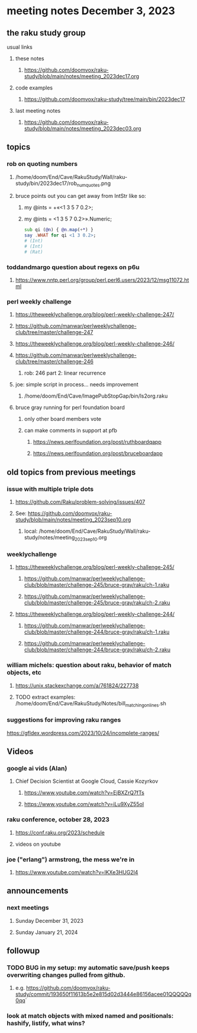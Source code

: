 * meeting notes December 3, 2023
** the raku study group
**** usual links
***** these notes
****** https://github.com/doomvox/raku-study/blob/main/notes/meeting_2023dec17.org

***** code examples
****** https://github.com/doomvox/raku-study/tree/main/bin/2023dec17

***** last meeting notes
****** https://github.com/doomvox/raku-study/blob/main/notes/meeting_2023dec03.org

** topics

*** rob on quoting numbers
**** /home/doom/End/Cave/RakuStudy/Wall/raku-study/bin/2023dec17/rob_num_quotes.png

**** bruce points out you can get away from IntStr like so:
***** my @ints = +«<1 3 5 7 0.2>;
***** my @ints = <1 3 5 7 0.2>».Numeric;

#+BEGIN_SRC raku
sub qi (@n) { @n.map(+*) }
say .WHAT for qi <1 3 0.2>;
# (Int)
# (Int)
# (Rat)
#+END_SRC

*** toddandmargo question about regexs on p6u
**** https://www.nntp.perl.org/group/perl.perl6.users/2023/12/msg11072.html

*** perl weekly challenge
**** https://theweeklychallenge.org/blog/perl-weekly-challenge-247/
**** https://github.com/manwar/perlweeklychallenge-club/tree/master/challenge-247

**** https://theweeklychallenge.org/blog/perl-weekly-challenge-246/
**** https://github.com/manwar/perlweeklychallenge-club/tree/master/challenge-246
***** rob: 246 part 2: linear recurrence

**** joe: simple script in process... needs improvement
***** 
/home/doom/End/Cave/ImagePubStopGap/bin/ls2org.raku


**** bruce gray running for perl foundation board
***** only other board members vote
***** can make comments in support at pfb
****** https://news.perlfoundation.org/post/ruthboardqapp
****** https://news.perlfoundation.org/post/bruceboardapp

** old topics from previous meetings

*** issue with multiple triple dots
**** https://github.com/Raku/problem-solving/issues/407
**** See: https://github.com/doomvox/raku-study/blob/main/notes/meeting_2023sep10.org
***** local: /home/doom/End/Cave/RakuStudy/Wall/raku-study/notes/meeting_2023sep10.org



*** weeklychallenge
**** https://theweeklychallenge.org/blog/perl-weekly-challenge-245/
***** https://github.com/manwar/perlweeklychallenge-club/blob/master/challenge-245/bruce-gray/raku/ch-1.raku
***** https://github.com/manwar/perlweeklychallenge-club/blob/master/challenge-245/bruce-gray/raku/ch-2.raku

**** https://theweeklychallenge.org/blog/perl-weekly-challenge-244/
***** https://github.com/manwar/perlweeklychallenge-club/blob/master/challenge-244/bruce-gray/raku/ch-1.raku
***** https://github.com/manwar/perlweeklychallenge-club/blob/master/challenge-244/bruce-gray/raku/ch-2.raku



*** william michels: question about raku, behavior of match objects, etc
**** https://unix.stackexchange.com/a/761824/227738
**** TODO extract examples: /home/doom/End/Cave/RakuStudy/Notes/bill_matching_on_lines.sh



*** suggestions for improving raku ranges
https://gfldex.wordpress.com/2023/10/24/incomplete-ranges/

** Videos
*** google ai vids (Alan)
**** Chief Decision Scientist at Google Cloud, Cassie Kozyrkov 
***** https://www.youtube.com/watch?v=EjBXZrQ7fTs
***** https://www.youtube.com/watch?v=iLu9XyZ55oI

*** raku conference, october 28, 2023
**** https://conf.raku.org/2023/schedule
**** videos on youtube

*** joe ("erlang") armstrong, the mess we're in 
**** https://www.youtube.com/watch?v=lKXe3HUG2l4




** announcements 
*** next meetings
**** Sunday December  31, 2023
**** Sunday January   21, 2024

** followup

*** TODO BUG in my setup:  my automatic save/push keeps overwriting changes pulled from github.
**** e.g. https://github.com/doomvox/raku-study/commit/193650f11613b5e2e815d02d3444e86156acee01QQQQQq0qq`

*** look at match objects with mixed named and positionals: hashify, listify, what wins?

